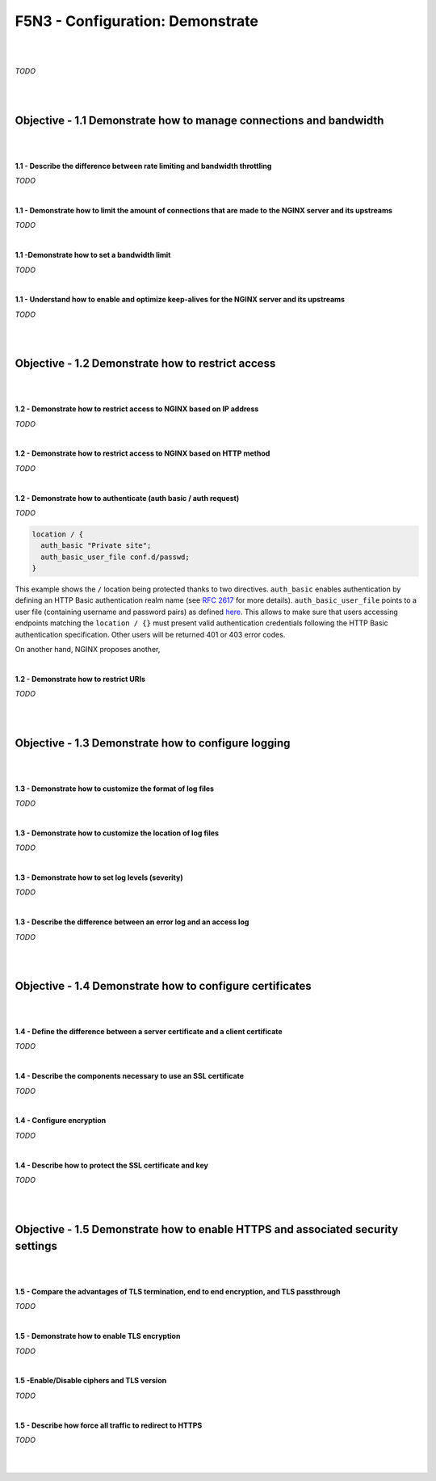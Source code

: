 F5N3 - Configuration: Demonstrate
=================================

|
|

*TODO*

|
|

Objective - 1.1 Demonstrate how to manage connections and bandwidth
-------------------------------------------------------------------

|
|

**1.1 - Describe the difference between rate limiting and bandwidth
throttling**

*TODO*

|

**1.1 - Demonstrate how to limit the amount of connections that are made to the
NGINX server and its upstreams**

*TODO*

|

**1.1 -Demonstrate how to set a bandwidth limit**

*TODO*

|

**1.1 - Understand how to enable and optimize keep-alives for the NGINX server
and its upstreams**

*TODO*

|
|

Objective - 1.2 Demonstrate how to restrict access
--------------------------------------------------

|
|

.. _module3 restrict ip:

**1.2 - Demonstrate how to restrict access to NGINX based on IP address**

*TODO*

|

**1.2 - Demonstrate how to restrict access to NGINX based on HTTP method**

*TODO*

|

.. _module3 demonstrate authenticate:

**1.2 - Demonstrate how to authenticate (auth basic / auth request)**

*TODO*

.. code-block:: NGINX

  location / {
    auth_basic "Private site";
    auth_basic_user_file conf.d/passwd;
  }

This example shows the ``/`` location being protected thanks to two directives.
``auth_basic`` enables authentication by defining an HTTP Basic authentication
realm name (see `RFC 2617
<https://datatracker.ietf.org/doc/html/rfc2617#page-3>`_ for more details).
``auth_basic_user_file`` points to a user file (containing username and
password pairs) as defined `here
<http://nginx.org/en/docs/http/ngx_http_auth_basic_module.html#auth_basic_user_file>`_.
This allows to make sure that users accessing endpoints matching the ``location
/ {}`` must present valid authentication credentials following the HTTP Basic
authentication specification. Other users will be returned 401 or 403 error
codes.

On another hand, NGINX proposes another,

|

**1.2 - Demonstrate how to restrict URIs**

*TODO*

|
|

Objective - 1.3 Demonstrate how to configure logging
----------------------------------------------------

|
|

**1.3 - Demonstrate how to customize the format of log files**

*TODO*

|

**1.3 - Demonstrate how to customize the location of log files**

*TODO*

|

**1.3 - Demonstrate how to set log levels (severity)**

*TODO*

|

**1.3 - Describe the difference between an error log and an access log**

*TODO*

|
|

.. _module3 configure certificates:

Objective - 1.4 Demonstrate how to configure certificates
---------------------------------------------------------

|
|

**1.4 - Define the difference between a server certificate and a client
certificate**

*TODO*

|

**1.4 - Describe the components necessary to use an SSL certificate**

*TODO*

|

**1.4 - Configure encryption**

*TODO*

|

**1.4 - Describe how to protect the SSL certificate and key**

*TODO*

|
|

Objective - 1.5 Demonstrate how to enable HTTPS and associated security settings
--------------------------------------------------------------------------------

|
|

**1.5 - Compare the advantages of TLS termination, end to end encryption, and
TLS passthrough**

*TODO*

|

**1.5 - Demonstrate how to enable TLS encryption**

*TODO*

|

**1.5 -Enable/Disable ciphers and TLS version**

*TODO*

|

**1.5 - Describe how force all traffic to redirect to HTTPS**

*TODO*

|
|
